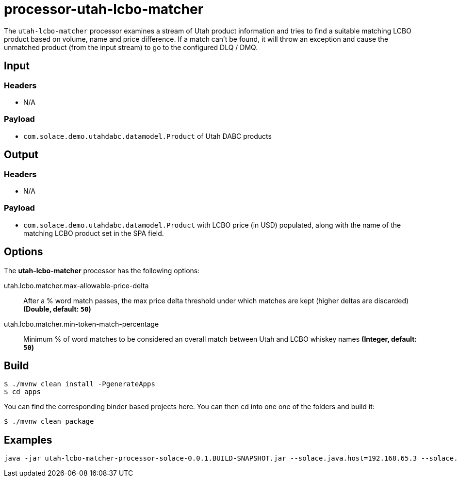 //tag::ref-doc[]
= processor-utah-lcbo-matcher

The `utah-lcbo-matcher` processor examines a stream of Utah product information and tries to find a suitable matching LCBO product based on volume, name and price difference.  If a match can't be found, it will throw an exception and cause the unmatched product (from the input stream) to go to the configured DLQ / DMQ.  

== Input

=== Headers

* N/A

=== Payload

* `com.solace.demo.utahdabc.datamodel.Product` of Utah DABC products

== Output

=== Headers

* N/A

=== Payload

* `com.solace.demo.utahdabc.datamodel.Product` with LCBO price (in USD) populated, along with the name of the matching LCBO product set in the SPA field.

== Options

The **$$utah-lcbo-matcher$$** $$processor$$ has the following options:

//tag::configuration-properties[]
$$utah.lcbo.matcher.max-allowable-price-delta$$:: $$After a % word match passes, the max price delta threshold under which matches are kept (higher deltas are discarded)$$ *($$Double$$, default: `$$50$$`)*
$$utah.lcbo.matcher.min-token-match-percentage$$:: $$Minimum % of word matches to be considered an overall match between Utah and LCBO whiskey names$$ *($$Integer$$, default: `$$50$$`)*
//end::configuration-properties[]

== Build

```
$ ./mvnw clean install -PgenerateApps
$ cd apps
```
You can find the corresponding binder based projects here.
You can then cd into one one of the folders and build it:
```
$ ./mvnw clean package
```

== Examples

```
java -jar utah-lcbo-matcher-processor-solace-0.0.1.BUILD-SNAPSHOT.jar --solace.java.host=192.168.65.3 --solace.java.msgVpn=default --solace.java.clientUsername=default --solace.java.clientPassword=default --solace.java.apiProperties.generate_sender_id=true --solace.java.apiProperties.generate_sequence_numbers=true --solace.java.apiProperties.generate_send_timestamps=true --spring.cloud.stream.bindings.input.group=group --spring.cloud.stream.bindings.input.destination=utah.lcbo.matcher --spring.cloud.stream.bindings.output.destination=utah/lcbo/matcher --spring.cloud.stream.solace.bindings.input.consumer.queueAdditionalSubscriptions=product/A/W/* --spring.cloud.stream.solace.bindings.input.consumer.queueMaxMsgRedelivery=1 --spring.cloud.stream.solace.bindings.input.consumer.autoBindDmq=true --spring.cloud.stream.solace.bindings.input.consumer.dmqDiscardBehaviour=2 --spring.cloud.stream.solace.bindings.input.consumer.republishedMsgTtl=1000
```

//end::ref-doc[]
